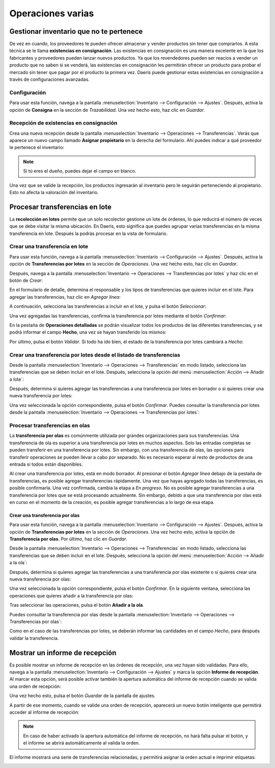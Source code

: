 ==================
Operaciones varias
==================

.. _inventario_y_fabricacion/inventario/gestion/varios/inventario_no_pertenece:

Gestionar inventario que no te pertenece
========================================

De vez en cuando, los proveedores te pueden ofrecer almacenar y vender productos sin tener que comprarlos. A esta técnica
se le llama **existencias en consignación**. Las existencias en consignación es una manera excelente en la que los
fabricantes y proveedores pueden lanzar nuevos productos. Ya que los revendedores pueden ser reacios a vender un producto
que no saben si se venderá, las existencias en consignación les permitirán ofrecer un producto para probar el mercado
sin tener que pagar por el producto la primera vez. Daeris puede gestionar estas existencias en consignación a través
de configuraciones avanzadas.

Configuración
-------------

Para usar esta función, navega a la pantalla :menuselection:`Inventario --> Configuración --> Ajustes`. Después, activa
la opción de **Consigna** en la sección de *Trazabilidad*. Una vez hecho esto, haz clic en *Guardar*.

.. image:: varios/consigna.png
   :align: center
   :alt: Activar existencias en consignación en la pantalla de ajustes

Recepción de existencias en consignación
----------------------------------------

Crea una nueva recepción desde la pantalla :menuselection:`Inventario --> Operaciones --> Transferencias`. Verás que
aparece un nuevo campo llamado **Asignar propietario** en la derecha del formulario. Ahí puedes indicar a qué proveedor
le pertenece el inventario:

.. image:: varios/consigna-2.png
   :align: center
   :alt: Asignar propietario en recepción de inventario

.. note::
   Si tú eres el dueño, puedes dejar el campo en blanco.

Una vez que se valide la recepción, los productos ingresarán al inventario pero le seguirán perteneciendo al propietario.
Esto no afecta la valoración del inventario.

.. image:: varios/consigna-3.png
   :align: center
   :alt: Propietario en recepción de inventario validada

.. _inventario_y_fabricacion/inventario/gestion/varios/transferencias_lote:

Procesar transferencias en lote
===============================

La **recolección en lotes** permite que un solo recolector gestione un lote de órdenes, lo que reducirá el número de veces
que se debe visitar la misma ubicación. En Daeris, esto significa que puedes agrupar varias transferencias en la misma
transferencia en lote. Después la podrás procesar en la vista de formulario.

Crear una transferencia en lote
-------------------------------

Para usar esta función, navega a la pantalla :menuselection:`Inventario --> Configuración --> Ajustes`. Después, activa
la opción de **Transferencias por lotes** en la sección de *Operaciones*. Una vez hecho esto, haz clic en *Guardar*.

.. image:: varios/lotes.png
   :align: center
   :alt: Activar transferencias por lotes en la pantalla de ajustes

Después, navega a la pantalla :menuselection:`Inventario --> Operaciones --> Transferencias por lotes` y haz clic en el
botón de *Crear*:

.. image:: varios/lotes-2.png
   :align: center
   :alt: Crear transferencia por lotes

En el formulario de detalle, determina el responsable y los tipos de transferencias que quieres incluir en el lote. Para
agregar las transferencias, haz clic en *Agregar línea*:

.. image:: varios/lotes-3.png
   :align: center
   :alt: Crear transferencia por lotes (2)

A continuación, selecciona las transferencias a incluir en el lote, y pulsa el botón *Seleccionar*:

.. image:: varios/lotes-4.png
   :align: center
   :alt: Crear transferencia por lotes (3)

Una vez agregadas las transferencias, confirma la transferencia por lotes mediante el botón *Confirmar*:

.. image:: varios/lotes-5.png
   :align: center
   :alt: Crear transferencia por lotes (4)

En la pestaña de **Operaciones detalladas** se podrán visualizar todos los productos de las diferentes transferencias,
y se podrá informar el campo **Hecho**, una vez se hayan transferido los mismos:

.. image:: varios/lotes-6.png
   :align: center
   :alt: Crear transferencia por lotes (5)

Por último, pulsa el botón *Validar*. Si todo ha ido bien, el estado de la transferencia por lotes cambiará a *Hecho*:

.. image:: varios/lotes-7.png
   :align: center
   :alt: Crear transferencia por lotes (6)

Crear una transferencia por lotes desde el listado de transferencias
--------------------------------------------------------------------

Desde la pantalla :menuselection:`Inventario --> Operaciones --> Transferencias` en modo listado, selecciona las transferencias
que se deben incluir en el lote. Después, selecciona la opción del menú :menuselection:`Acción --> Añadir a lote`:

.. image:: varios/lotes-8.png
   :align: center
   :alt: Crear transferencia por lotes (7)

Después, determina si quieres agregar las transferencias a una transferencia por lotes en borrador o si quieres crear
una nueva transferencia por lotes:

.. image:: varios/lotes-9.png
   :align: center
   :alt: Crear transferencia por lotes (8)

Una vez seleccionada la opción correspondiente, pulsa el botón *Confirmar*. Puedes consultar la transferencia por lotes
desde la pantalla :menuselection:`Inventario --> Operaciones --> Transferencias por lotes`:

.. image:: varios/lotes-10.png
   :align: center
   :alt: Crear transferencia por lotes (9)

.. _inventario_y_fabricacion/inventario/gestion/varios/transferencias_olas:

Procesar transferencias en olas
-------------------------------

La **transferencia por olas** es comúnmente utilizada por grandes organizaciones para sus transferencias. Una transferencia
de ola es superior a una transferencia por lotes en muchos aspectos. Solo las entradas completas se pueden transferir en
una transferencia por lotes. Sin embargo, con una transferencia de olas, las opciones para transferir operaciones se
pueden llevar a cabo por separado. No es necesario esperar al resto de productos de una entrada si todos están disponibles.

Al crear una transferencia por lotes, está en modo borrador. Al presionar el botón *Agregar línea* debajo de la pestaña
de transferencias, es posible agregar transferencias rápidamente. Una vez que hayas agregado todas las transferencias,
es posible confirmarla. Una vez confirmada, cambia la etapa a *En progreso*. No es posible agregar transferencias a
una transferencia por lotes que se está procesando actualmente. Sin embargo, debido a que una transferencia por olas está
en curso en el momento de la creación, es posible agregar transferencias a lo largo de esa etapa.

Crear una transferencia por olas
~~~~~~~~~~~~~~~~~~~~~~~~~~~~~~~~

Para usar esta función, navega a la pantalla :menuselection:`Inventario --> Configuración --> Ajustes`. Después, activa
la opción de **Transferencias por lotes** en la sección de *Operaciones*. Una vez hecho esto, activa la opción
de **Transferencia por olas**. Por último, haz clic en *Guardar*.

.. image:: varios/olas.png
   :align: center
   :alt: Activar transferencias por olas en la pantalla de ajustes

Desde la pantalla :menuselection:`Inventario --> Operaciones --> Transferencias` en modo listado, selecciona las transferencias
que se deben incluir en el lote. Después, selecciona la opción del menú :menuselection:`Acción --> Añadir a la ola`:

.. image:: varios/olas-2.png
   :align: center
   :alt: Crear transferencia por olas (2)

Después, determina si quieres agregar las transferencias a una transferencia por olas existente o si quieres crear
una nueva transferencia por olas:

.. image:: varios/olas-3.png
   :align: center
   :alt: Crear transferencia por olas (3)

Una vez seleccionada la opción correspondiente, pulsa el botón *Confirmar*. En la siguiente ventana, selecciona las
operaciones que quieres añadir a la transferencia por olas:

.. image:: varios/olas-4.png
   :align: center
   :alt: Crear transferencia por olas (4)

Tras seleccionar las operaciones, pulsa el botón **Añadir a la ola**.

Puedes consultar la transferencia por olas desde la pantalla :menuselection:`Inventario --> Operaciones --> Transferencias por olas`:

.. image:: varios/olas-5.png
   :align: center
   :alt: Crear transferencia por olas (5)

Como en el caso de las transferencias por lotes, se deberán informar las cantidades en el campo *Hecho*, para después
validar la transferencia.

.. _inventario_y_fabricacion/inventario/gestion/varios/informe_recepcion:

Mostrar un informe de recepción
===============================

Es posible mostrar un informe de recepción en las órdenes de recepción, una vez hayan sido validadas. Para ello, navega
a la pantalla :menuselection:`Inventario --> Configuración --> Ajustes` y marca la opción **Informe de recepción**.
Al marcar esta opción, será posible activar también la apertura automática del informe de recepción cuando se valida
una orden de recepción:

.. image:: varios/informe-recepcion.png
   :align: center
   :alt: Informe de recepción

Una vez hecho esto, pulsa el botón *Guardar* de la pantalla de ajustes.

A partir de ese momento, cuando se valide una orden de recepción, aparecerá un nuevo botón inteligente que permitirá acceder
al informe de recepción:

.. image:: varios/informe-recepcion-2.png
   :align: center
   :alt: Informe de recepción (2)

.. note::
   En caso de haber activado la apertura automática del informe de recepción, no hará falta pulsar el botón, y el informe
   se abrirá automáticamente al valida la orden.

El informe mostrará una serie de transferencias relacionadas, y permitirá asignar la orden actual e imprimir etiquetas:

.. image:: varios/informe-recepcion-3.png
   :align: center
   :alt: Informe de recepción (3)